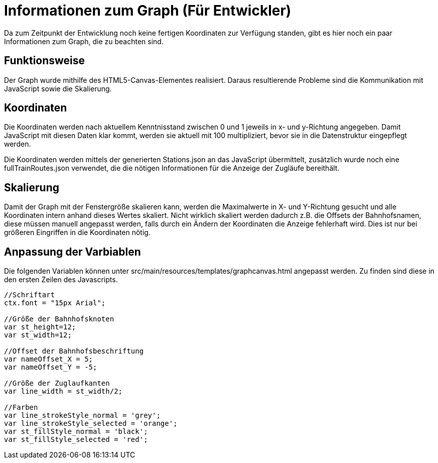 = Informationen zum Graph (Für Entwickler)

Da zum Zeitpunkt der Entwicklung noch keine fertigen Koordinaten zur Verfügung standen, gibt es hier noch ein paar Informationen zum Graph, die zu beachten sind.


== Funktionsweise

Der Graph wurde mithilfe des HTML5-Canvas-Elementes realisiert. Daraus resultierende Probleme sind die Kommunikation mit JavaScript sowie die Skalierung.

== Koordinaten

Die Koordinaten werden nach aktuellem Kenntnisstand zwischen 0 und 1 jeweils in x- und y-Richtung angegeben. Damit JavaScript mit diesen Daten klar kommt, werden sie aktuell mit 100 multipliziert, bevor sie in die Datenstruktur eingepflegt werden.

Die Koordinaten werden mittels der generierten Stations.json an das JavaScript übermittelt, zusätzlich wurde noch eine fullTrainRoutes.json verwendet, die die nötigen Informationen für die Anzeige der Zugläufe bereithält.

== Skalierung

Damit der Graph mit der Fenstergröße skalieren kann, werden die Maximalwerte in X- und Y-Richtung gesucht und alle Koordinaten intern anhand dieses Wertes skaliert. Nicht wirklich skaliert werden dadurch z.B. die Offsets der Bahnhofsnamen, diese müssen manuell angepasst werden, falls durch ein Ändern der Koordinaten die Anzeige fehlerhaft wird. Dies ist nur bei größeren Eingriffen in die Koordinaten nötig.

== Anpassung der Varbiablen

Die folgenden Variablen können unter src/main/resources/templates/graphcanvas.html angepasst werden. Zu finden sind diese in den ersten Zeilen des Javascripts.

[source,JavaScript]
----
//Schriftart
ctx.font = "15px Arial";
	
//Größe der Bahnhofsknoten
var st_height=12;
var st_width=12;
	
//Offset der Bahnhofsbeschriftung
var nameOffset_X = 5;
var nameOffset_Y = -5;
	
//Größe der Zuglaufkanten
var line_width = st_width/2;
	
//Farben
var line_strokeStyle_normal = 'grey';
var line_strokeStyle_selected = 'orange';
var st_fillStyle_normal = 'black';
var st_fillStyle_selected = 'red';
----
